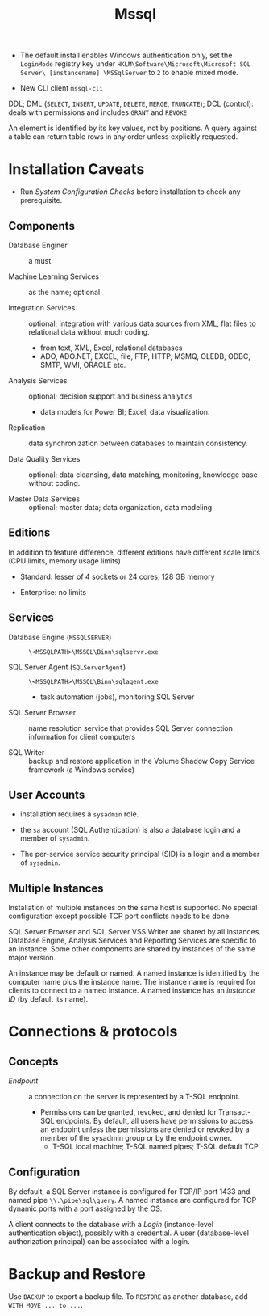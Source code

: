 #+TITLE: Mssql

# Configuration Tips

- The default install enables Windows authentication only, set the =LoginMode= registry key under =HKLM\Software\Microsoft\Microsoft SQL Server\ [instancename] \MSSqlServer= to =2= to enable mixed mode.

- New CLI client =mssql-cli=

DDL; DML (=SELECT=, =INSERT=, =UPDATE=, =DELETE=, =MERGE=, =TRUNCATE=); DCL (control): deals with permissions and includes =GRANT= and =REVOKE=

An element is identified by its key values, not by positions. A query against a table can return table rows in any order unless explicitly requested.

* Installation Caveats

- Run /System Configuration Checks/ before installation to check any prerequisite.

** Components

- Database Enginer :: a must

- Machine Learning Services :: as the name; optional

- Integration Services :: optional; integration with various data sources from XML, flat
  files to relational data without much coding.
  + from text, XML, Excel, relational databases
  + ADO, ADO.NET, EXCEL, file, FTP, HTTP, MSMQ, OLEDB, ODBC, SMTP, WMI, ORACLE etc.

- Analysis Services :: optional; decision support and business analytics
  + data models for Power BI; Excel, data visualization.

- Replication :: data synchronization between databases to maintain consistency.

- Data Quality Services :: optional; data cleansing, data matching, monitoring,
  knowledge base without coding.

- Master Data Services :: optional; master data; data organization, data modeling

** Editions

In addition to feature difference, different editions have different scale limits (CPU limits, memory usage limits)

- Standard: lesser of 4 sockets or 24 cores, 128 GB memory

- Enterprise: no limits

** Services

- Database Engine (=MSSQLSERVER=) :: =\<MSSQLPATH>\MSSQL\Binn\sqlservr.exe=

- SQL Server Agent (=SQLServerAgent=) :: =\<MSSQLPATH>\MSSQL\Binn\sqlagent.exe=
  + task automation (jobs), monitoring SQL Server

- SQL Server Browser :: name resolution service that provides SQL Server
  connection information for client computers

- SQL Writer :: backup and restore application in the Volume Shadow Copy Service
  framework (a Windows service)

** User Accounts

- installation requires a =sysadmin= role.

- the =sa= account (SQL Authentication) is also a database login and a member of =sysadmin=.

- The per-service service security principal (SID) is a login and a member of =sysadmin=.

** Multiple Instances

Installation of multiple instances on the same host is supported. No special
configuration except possible TCP port conflicts needs to be done.

SQL Server Browser and SQL Server VSS Writer are shared by all instances.
Database Engine, Analysis Services and Reporting Services are specific to an
instance. Some other components are shared by instances of the same major version.

An instance may be default or named. A named instance is identified by the
computer name plus the instance name. The instance name is required for clients
to connect to a named instance. A named instance has an /instance ID/ (by
default its name).

* Connections & protocols

** Concepts

- /Endpoint/ :: a connection on the server is represented by a T-SQL endpoint.
  + Permissions can be granted, revoked, and denied for Transact-SQL endpoints.
    By default, all users have permissions to access an endpoint unless the
    permissions are denied or revoked by a member of the sysadmin group or by
    the endpoint owner.
    + T-SQL local machine; T-SQL named pipes; T-SQL default TCP

** Configuration

By default, a SQL Server instance is configured for TCP/IP port 1433 and named
pipe =\\.\pipe\sql\query=. A named instance are configured for TCP dynamic ports
with a port assigned by the OS.


A client connects to the database with a /Login/ (instance-level authentication
object), possibly with a credential. A user (database-level authorization
principal) can be associated with a login.

* Backup and Restore

Use =BACKUP= to export a backup file. To =RESTORE= as another database, add
=WITH MOVE ... to ...=.
